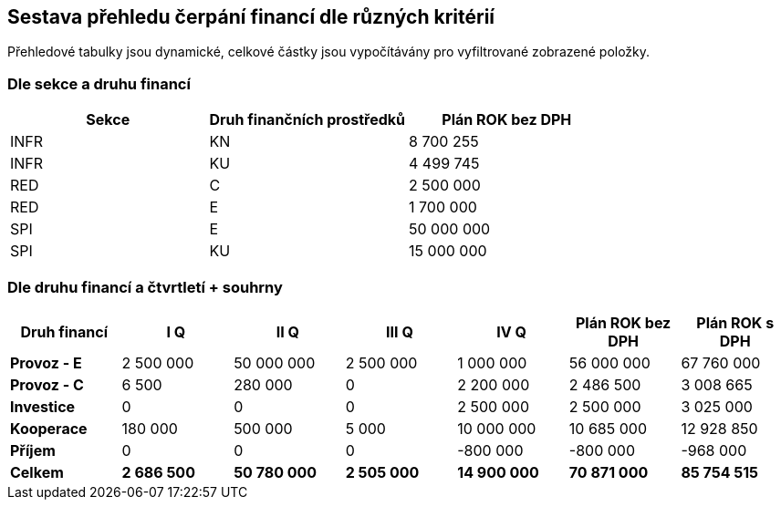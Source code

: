 == Sestava přehledu čerpání financí dle různých kritérií

Přehledové tabulky jsou dynamické, celkové částky jsou vypočítávány pro vyfiltrované zobrazené položky.

=== Dle sekce a druhu financí

[cols="<,<,>", options="header"]
|===
| Sekce
| Druh finančních prostředků
| Plán ROK bez DPH

| INFR
| KN
| 8 700 255

| INFR
| KU
| 4 499 745

| RED
| C
| 2 500 000

| RED
| E
| 1 700 000

| SPI
| E
| 50 000 000

| SPI
| KU
| 15 000 000
|===

=== Dle druhu financí a čtvrtletí + souhrny

[cols="<,>,>,>,>,>,>", options="header"]
|===
| Druh financí
| I Q
| II Q
| III Q
| IV Q
| Plán ROK bez DPH
| Plán ROK s DPH

| **Provoz - E**
| 2 500 000
| 50 000 000
| 2 500 000
| 1 000 000
| 56 000 000 
| 67 760 000

| **Provoz - C**
| 6 500
| 280 000
| 0
| 2 200 000
| 2 486 500 
| 3 008 665

| **Investice**
| 0
| 0
| 0
| 2 500 000
| 2 500 000
| 3 025 000

| **Kooperace**
| 180 000
| 500 000
| 5 000
| 10 000 000
| 10 685 000
| 12 928 850

| **Příjem**
| 0
| 0
| 0
| -800 000
| -800 000
| -968 000

| **Celkem**
| **2 686 500**
| **50 780 000**
| **2 505 000**
| **14 900 000**
| **70 871 000**
| **85 754 515**
|===
